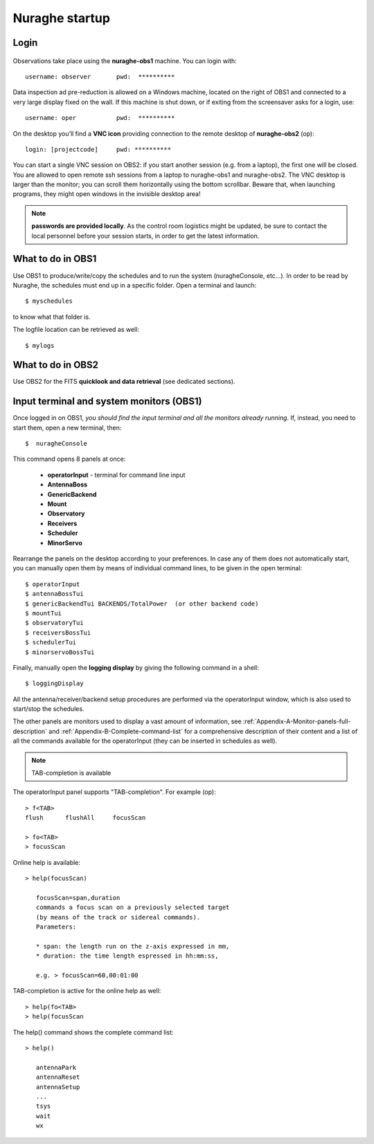 .. _Nuraghe-startup:

***************
Nuraghe startup
***************


Login
=====

.. figure:: images/Postazioni_Nuraghe.jpg
   :scale: 80%
   :alt: Observing machines
   :align: center
 
Observations take place using the **nuraghe-obs1** machine. 
You can login with::

    username: observer       pwd:  **********

Data inspection ad pre-reduction is allowed on a Windows machine, located on 
the right of OBS1 and connected to a very large display fixed on the wall.  
If this machine is shut down, or if exiting from the screensaver asks for a 
login, use:: 

    username: oper           pwd:  **********

On the desktop you’ll find a **VNC icon** providing connection to the remote 
desktop of **nuraghe-obs2** (op)::    

    login: [projectcode]     pwd: **********

You can start a single VNC session on OBS2: if you start another session (e.g. 
from a laptop), the first one will be closed. You are allowed to open remote 
ssh sessions from a laptop to nuraghe-obs1 and nuraghe-obs2. 
The VNC desktop is larger than the monitor; you can scroll them horizontally 
using the bottom scrollbar. Beware that, when launching programs, they might 
open windows in the invisible desktop area! 


.. note:: **passwords are provided locally**. As the control room logistics 
   might be updated, be sure to contact the local personnel before your session 
   starts, in order to get the latest information. 



What to do in OBS1
==================

Use OBS1 to produce/write/copy the schedules and to run the system 
(nuragheConsole, etc…).
In order to be read by Nuraghe, the schedules must end up in a specific folder. 
Open a terminal and launch::

    $ myschedules

to know what that folder is. 

The logfile location can be retrieved as well::

    $ mylogs




What to do in OBS2
==================

Use OBS2 for the FITS **quicklook and data retrieval** (see dedicated 
sections).


Input terminal and system monitors (OBS1)
=========================================

Once logged in on OBS1, *you should find the input terminal and all the 
monitors already running*. 
If, instead, you need to start them, open a new terminal, then::

    $  nuragheConsole 

This command opens 8 panels at once: 

	* **operatorInput** - terminal for command line input
	* **AntennaBoss** 
	* **GenericBackend**
	* **Mount**  
	* **Observatory** 
	* **Receivers**
	* **Scheduler**
	* **MinorServo**

Rearrange the panels on the desktop according to your preferences. 
In case any of them does not automatically start, you can manually open them 
by means of individual command lines, to be given in the open terminal::

   $ operatorInput
   $ antennaBossTui 
   $ genericBackendTui BACKENDS/TotalPower  (or other backend code)
   $ mountTui 
   $ observatoryTui 
   $ receiversBossTui
   $ schedulerTui
   $ minorservoBossTui
    
Finally, manually open the **logging display** by giving the following 
command in a shell::

   $ loggingDisplay    

    
All the antenna/receiver/backend setup procedures are performed via the 
operatorInput window, which is also used to start/stop the schedules. 

The other panels are monitors used to display a vast amount of information, 
see :ref:`Appendix-A-Monitor-panels-full-description` and 
:ref:`Appendix-B-Complete-command-list` for a comprehensive description of 
their content and a list of all the commands available for the operatorInput 
(they can be inserted in schedules as well).

   
.. note:: TAB-completion is available    

The operatorInput panel supports "TAB-completion".
For example (op):: 

    > f<TAB> 
    flush      flushAll     focusScan

    > fo<TAB> 
    > focusScan 

Online help is available:: 

    > help(focusScan)

       focusScan=span,duration
       commands a focus scan on a previously selected target
       (by means of the track or sidereal commands).
       Parameters:

       * span: the length run on the z-axis expressed in mm,
       * duration: the time length espressed in hh:mm:ss,

       e.g. > focusScan=60,00:01:00

TAB-completion is active for the online help as well::

     > help(fo<TAB>
     > help(focusScan

The help() command shows the complete command list::

    > help()

       antennaPark
       antennaReset
       antennaSetup
       ...
       tsys
       wait
       wx

